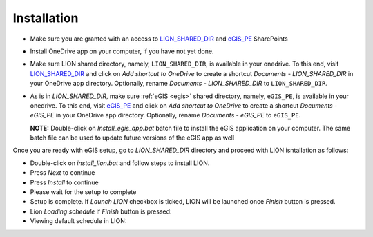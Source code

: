 Installation
===============

.. _lbl_installation:

- Make sure you are granted with an access to `LION_SHARED_DIR <https://myfedex.sharepoint.com/teams/lion.uk/Shared%20Documents/Forms/AllItems.aspx>`_
  and `eGIS_PE <https://myfedex.sharepoint.com/teams/eGIS_PE/Shared%20Documents/Forms/AllItems.aspx>`_ SharePoints
- Install OneDrive app on your computer, if you have not yet done.


- Make sure LION shared directory, namely, ``LION_SHARED_DIR``, is available in your onedrive. To this end, 
  visit `LION_SHARED_DIR <https://myfedex.sharepoint.com/teams/lion.uk/Shared%20Documents/Forms/AllItems.aspx>`_
  and click on *Add shortcut to OneDrive* to create a shortcut *Documents - LION_SHARED_DIR* in your OneDrive app directory.
  Optionally, rename *Documents - LION_SHARED_DIR* to ``LION_SHARED_DIR``.

  .. imagepath:: /add-lion-uk-shortcut.png
    :width: 940
    :height: 400

- As is in *LION_SHARED_DIR*, make sure :ref:`eGIS <egis>` shared directory, namely, ``eGIS_PE``, is available in your onedrive. To this end, 
  visit `eGIS_PE <https://myfedex.sharepoint.com/teams/eGIS_PE/Shared%20Documents/Forms/AllItems.aspx>`_
  and click on *Add shortcut to OneDrive* to create a shortcut *Documents - eGIS_PE* in your OneDrive app directory.
  Optionally, rename *Documents - eGIS_PE* to ``eGIS_PE``.

  **NOTE:** Double-click on *Install_egis_app.bat* batch file to install the eGIS application on your computer. The same batch file can
  be used to update future versions of the eGIS app as well

Once you are ready with eGIS setup, go to *LION_SHARED_DIR* directory and proceed with LION isntallation as follows:

- Double-click on *install_lion.bat* and follow steps to install LION.

  .. imagepath:: /install-lion.png
    :width: 940
    :height: 300

- Press *Next* to continue

  .. imagepath:: /lion-install-1.png
    :width: 940
    :height: 600

- Press *Install* to continue

  .. imagepath:: /lion-install-2.png
    :width: 940
    :height: 600

- Please wait for the setup to complete

  .. imagepath:: /lion-install-3.png
    :width: 940
    :height: 600

- Setup is complete. If *Launch LION* checkbox is ticked, LION will be launched once *Finish* button is pressed.

  .. imagepath:: /lion-install-4.png
    :width: 940
    :height: 600

- Lion *Loading schedule* if *Finish* button is pressed:

  .. imagepath:: /lion-install-5.png
    :width: 940
    :height: 600

- Viewing default schedule in LION:

  .. imagepath:: /lion-install-6.png
    :width: 940
    :height: 600

